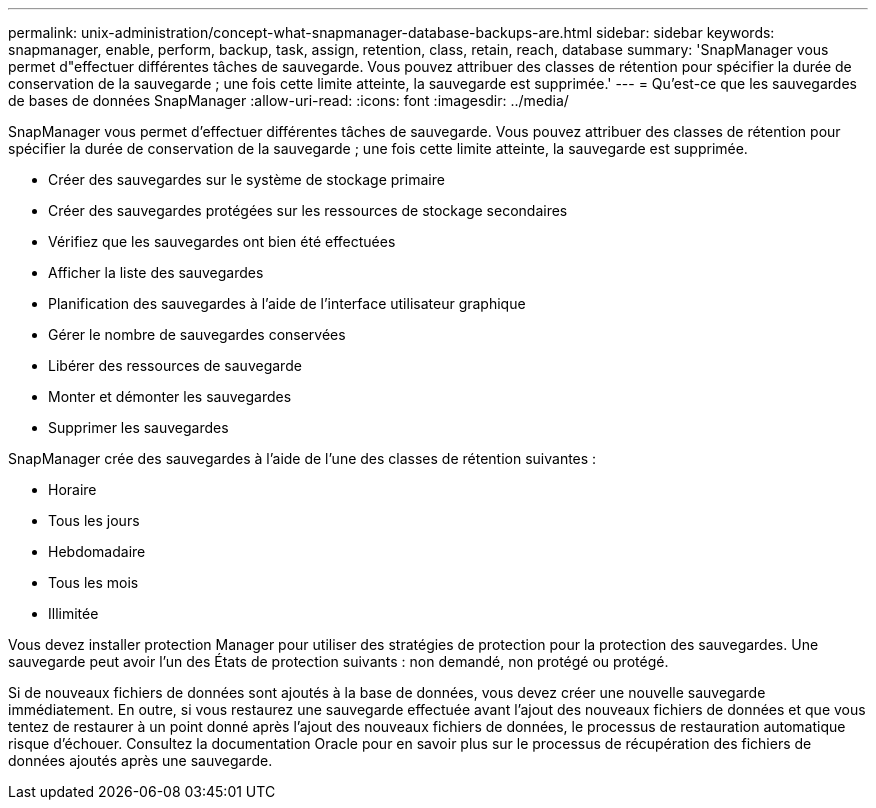---
permalink: unix-administration/concept-what-snapmanager-database-backups-are.html 
sidebar: sidebar 
keywords: snapmanager, enable, perform, backup, task, assign, retention, class, retain, reach, database 
summary: 'SnapManager vous permet d"effectuer différentes tâches de sauvegarde. Vous pouvez attribuer des classes de rétention pour spécifier la durée de conservation de la sauvegarde ; une fois cette limite atteinte, la sauvegarde est supprimée.' 
---
= Qu'est-ce que les sauvegardes de bases de données SnapManager
:allow-uri-read: 
:icons: font
:imagesdir: ../media/


[role="lead"]
SnapManager vous permet d'effectuer différentes tâches de sauvegarde. Vous pouvez attribuer des classes de rétention pour spécifier la durée de conservation de la sauvegarde ; une fois cette limite atteinte, la sauvegarde est supprimée.

* Créer des sauvegardes sur le système de stockage primaire
* Créer des sauvegardes protégées sur les ressources de stockage secondaires
* Vérifiez que les sauvegardes ont bien été effectuées
* Afficher la liste des sauvegardes
* Planification des sauvegardes à l'aide de l'interface utilisateur graphique
* Gérer le nombre de sauvegardes conservées
* Libérer des ressources de sauvegarde
* Monter et démonter les sauvegardes
* Supprimer les sauvegardes


SnapManager crée des sauvegardes à l'aide de l'une des classes de rétention suivantes :

* Horaire
* Tous les jours
* Hebdomadaire
* Tous les mois
* Illimitée


Vous devez installer protection Manager pour utiliser des stratégies de protection pour la protection des sauvegardes. Une sauvegarde peut avoir l'un des États de protection suivants : non demandé, non protégé ou protégé.

Si de nouveaux fichiers de données sont ajoutés à la base de données, vous devez créer une nouvelle sauvegarde immédiatement. En outre, si vous restaurez une sauvegarde effectuée avant l'ajout des nouveaux fichiers de données et que vous tentez de restaurer à un point donné après l'ajout des nouveaux fichiers de données, le processus de restauration automatique risque d'échouer. Consultez la documentation Oracle pour en savoir plus sur le processus de récupération des fichiers de données ajoutés après une sauvegarde.
